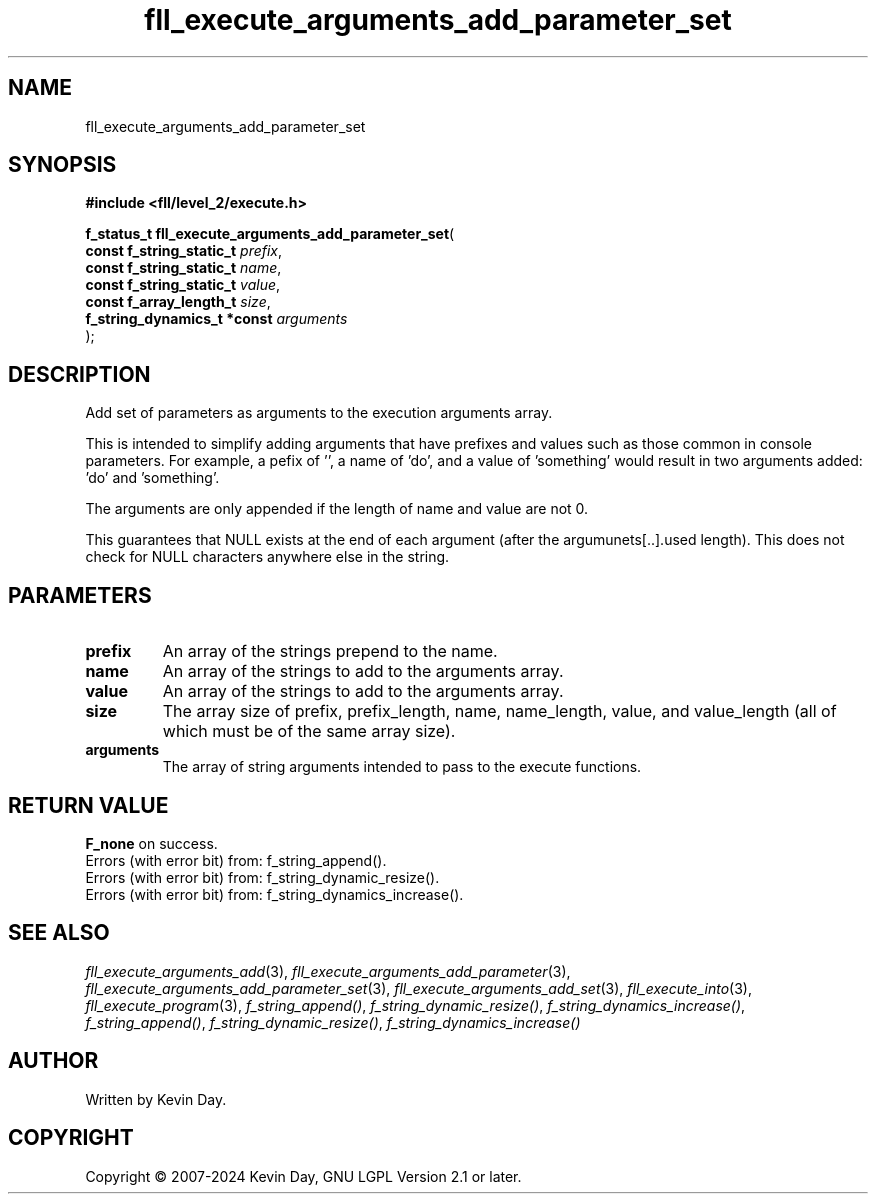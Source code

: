 .TH fll_execute_arguments_add_parameter_set "3" "February 2024" "FLL - Featureless Linux Library 0.6.9" "Library Functions"
.SH "NAME"
fll_execute_arguments_add_parameter_set
.SH SYNOPSIS
.nf
.B #include <fll/level_2/execute.h>
.sp
\fBf_status_t fll_execute_arguments_add_parameter_set\fP(
    \fBconst f_string_static_t    \fP\fIprefix\fP,
    \fBconst f_string_static_t    \fP\fIname\fP,
    \fBconst f_string_static_t    \fP\fIvalue\fP,
    \fBconst f_array_length_t     \fP\fIsize\fP,
    \fBf_string_dynamics_t *const \fP\fIarguments\fP
);
.fi
.SH DESCRIPTION
.PP
Add set of parameters as arguments to the execution arguments array.
.PP
This is intended to simplify adding arguments that have prefixes and values such as those common in console parameters. For example, a pefix of '', a name of 'do', and a value of 'something' would result in two arguments added: 'do' and 'something'.
.PP
The arguments are only appended if the length of name and value are not 0.
.PP
This guarantees that NULL exists at the end of each argument (after the argumunets[..].used length). This does not check for NULL characters anywhere else in the string.
.SH PARAMETERS
.TP
.B prefix
An array of the strings prepend to the name.

.TP
.B name
An array of the strings to add to the arguments array.

.TP
.B value
An array of the strings to add to the arguments array.

.TP
.B size
The array size of prefix, prefix_length, name, name_length, value, and value_length (all of which must be of the same array size).

.TP
.B arguments
The array of string arguments intended to pass to the execute functions.

.SH RETURN VALUE
.PP
\fBF_none\fP on success.
.br
Errors (with error bit) from: f_string_append().
.br
Errors (with error bit) from: f_string_dynamic_resize().
.br
Errors (with error bit) from: f_string_dynamics_increase().
.SH SEE ALSO
.PP
.nh
.ad l
\fIfll_execute_arguments_add\fP(3), \fIfll_execute_arguments_add_parameter\fP(3), \fIfll_execute_arguments_add_parameter_set\fP(3), \fIfll_execute_arguments_add_set\fP(3), \fIfll_execute_into\fP(3), \fIfll_execute_program\fP(3), \fIf_string_append()\fP, \fIf_string_dynamic_resize()\fP, \fIf_string_dynamics_increase()\fP, \fIf_string_append()\fP, \fIf_string_dynamic_resize()\fP, \fIf_string_dynamics_increase()\fP
.ad
.hy
.SH AUTHOR
Written by Kevin Day.
.SH COPYRIGHT
.PP
Copyright \(co 2007-2024 Kevin Day, GNU LGPL Version 2.1 or later.
